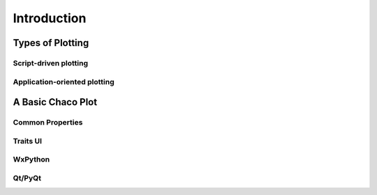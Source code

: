 ************
Introduction
************

=================
Types of Plotting
=================


Script-driven plotting
======================


Application-oriented plotting
=============================


==================
A Basic Chaco Plot
==================

Common Properties
=================


Traits UI
=========


WxPython
========


Qt/PyQt
=======



